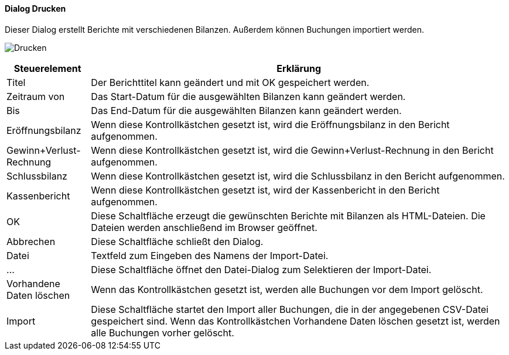 :hh510-title: Drucken
anchor:HH510[{hh510-title}]

==== Dialog {hh510-title}

Dieser Dialog erstellt Berichte mit verschiedenen Bilanzen. Außerdem können Buchungen importiert werden.

image:HH510.png[{hh510-title},title={hh510-title}]

[width="100%",cols="1,5a",frame="all",options="header"]
|==========================
|Steuerelement|Erklärung
|Titel        |Der Berichttitel kann geändert und mit OK gespeichert werden.
|Zeitraum von |Das Start-Datum für die ausgewählten Bilanzen kann geändert werden.
|Bis          |Das End-Datum für die ausgewählten Bilanzen kann geändert werden.
|Eröffnungsbilanz|Wenn diese Kontrollkästchen gesetzt ist, wird die Eröffnungsbilanz in den Bericht aufgenommen.
|Gewinn+Verlust-Rechnung|Wenn diese Kontrollkästchen gesetzt ist, wird die Gewinn+Verlust-Rechnung in den Bericht aufgenommen.
|Schlussbilanz|Wenn diese Kontrollkästchen gesetzt ist, wird die Schlussbilanz in den Bericht aufgenommen.
|Kassenbericht|Wenn diese Kontrollkästchen gesetzt ist, wird der Kassenbericht in den Bericht aufgenommen.
|OK           |Diese Schaltfläche erzeugt die gewünschten Berichte mit Bilanzen als HTML-Dateien. Die Dateien werden anschließend im Browser geöffnet.
|Abbrechen    |Diese Schaltfläche schließt den Dialog.
|Datei        |Textfeld zum Eingeben des Namens der Import-Datei.
|...          |Diese Schaltfläche öffnet den Datei-Dialog zum Selektieren der Import-Datei.
|Vorhandene Daten löschen|Wenn das Kontrollkästchen gesetzt ist, werden alle Buchungen vor dem Import gelöscht.
|Import       |Diese Schaltfläche startet den Import aller Buchungen, die in der angegebenen CSV-Datei gespeichert sind. Wenn das Kontrollkästchen Vorhandene Daten löschen gesetzt ist, werden alle Buchungen vorher gelöscht.
|==========================
